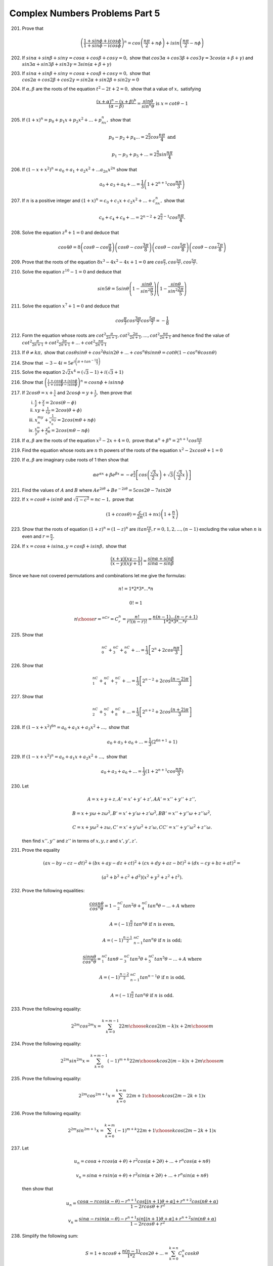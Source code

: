 Complex Numbers Problems Part 5
********************************
201. Prove that

     .. math::
        \left(\frac{1 + sin\phi + icos\phi}{1 + sin\phi -
        icos\phi}\right)^n = cos\left(\frac{n\pi}{2} + n\phi\right) +
        isin\left(\frac{n\pi}{2} - n\phi\right)

202. If :math:`sin\alpha + sin\beta + sin\gamma = cos\alpha + cos\beta
     + cos\gamma = 0,` show that :math:`cos3\alpha + cos3\beta +
     cos3\gamma = 3cos(\alpha + \beta + \gamma)` and
     :math:`sin3\alpha + sin3\beta + sin3\gamma = 3sin(\alpha +
     \beta + \gamma)`

203. If :math:`sin\alpha + sin\beta + sin\gamma = cos\alpha + cos\beta
     + cos\gamma = 0,` show that :math:`cos2\alpha + cos2\beta +
     cos2\gamma = sin2\alpha + sin2\beta + sin2\gamma = 0`

204. If :math:`\alpha, \beta` are the roots of the equation :math:`t^2
     - 2t + 2 = 0,` show that a value of :math:`x,` satisfying

     .. math::
        \frac{(x + \alpha)^n - (x + \beta)^b}{(\alpha - \beta)} =
        \frac{sin\theta}{sin^n\theta} \text{ is } x = cot\theta - 1

205. If :math:`(1 + x)^n = p_0 + p_1x + p_2x^2 + ... + p_nx^n,` show
     that

     .. math::
        p_0 - p_2 + p_4 ... = 2^{\frac{n}{2}}cos\frac{n\pi}{4} \text{
        and }

        p_1 - p_3 + p_5 + ... = 2^{\frac{n}{2}}sin\frac{n\pi}{4}

206. If :math:`(1 - x + x^2)^n = a_0 + a_1 + a_2x^2 + ... a_{2n}x^{2n}`
     show that

     .. math::
        a_0 + a_3 + a_6 + ... = \frac{1}{3}\left(1 + 2^{n +
        1}cos\frac{n\pi}{3}\right)

207. If :math:`n` is a positive integer and :math:`(1 + x)^n = c_0 +
     c_1x + c_2x^2 + ... + c_nx^n,` show that

     .. math::
        c_0 + c_4 + c_8 + ... = 2^{n - 2} + 2^{\frac{n}{2} -
        1}cos\frac{n\pi}{4}.

208. Solve the equation :math:`z^8 + 1 = 0` and deduce that

     .. math::
        cos4\theta = 8\left(cos\theta -
        cos\frac{\pi}{8}\right)\left(cos\theta -
        cos\frac{3\pi}{8}\right)\left(cos\theta -
        cos\frac{5\pi}{8}\right)\left(cos\theta -
        cos\frac{7\pi}{8}\right)

209. Prove that the roots of the equation :math:`8x^3 - 4x^2 - 4x + 1
     = 0` are :math:`cos\frac{\pi}{7}, cos\frac{3\pi}{7}, cos\frac{5\pi}{7}.`

210. Solve the equation :math:`z^{10} - 1 = 0` and deduce that

     .. math::
        sin5\theta = 5sin\theta\left(1 -
        \frac{sin\theta}{sin^2\frac{\pi}{5}}\right)\left(1 -
        \frac{sin\theta}{sin^2\frac{2\pi}{5}}\right)

211. Solve the equation :math:`x^7 + 1 = 0` and deduce that

     .. math::
        cos\frac{\pi}{7}cos\frac{3\pi}{7}cos\frac{5\pi}{7} = -\frac{1}{8}

212. Form the equation whose roots are :math:`cot^2\frac{\pi}{2n + 1},
     cot^2\frac{2\pi}{2n + 1}, ..., cot^2\frac{n\pi}{2n + 1}` and hence find
     the value of :math:`cot^2\frac{\pi}{2n + 1} +
     cot^2\frac{2\pi}{2n + 1} + ... + cot^2\frac{n\pi}{2n + 1}`

213. If :math:`\theta \ne k\pi,` show that :math:`cos\theta sin\theta +
     cos^2\theta sin2\theta + ... +cos^n\theta sinn\theta = cot\theta(1 -
     cos^n\theta cosn\theta)`

214. Show that :math:`-3 -4i = 5e^{i\left(\pi + tan^{-1}\frac{4}{3}\right)}`

215. Solve the equation :math:`2\sqrt{2}x^4 = (\sqrt{3} - 1) + i(\sqrt{3} + 1)`

216. Show that :math:`\left(\frac{1 + cos\phi + isin\phi}{1 + cos\phi
     -isin\phi}\right)^n = cosn\phi + isinn\phi`

217. If :math:`2cos\theta = x + \frac{1}{x}` and :math:`2cos\phi = y +
     \frac{1}{y},` then prove that

     (i) :math:`\frac{x}{y} + \frac{y}{x} = 2cos(\theta - \phi)`
     (ii) :math:`xy + \frac{1}{xy} = 2cos(\theta + \phi)`
     (iii) :math:`x^my^n + \frac{1}{x^my^n} = 2cos(m\theta + n\phi)`
     (iv) :math:`\frac{x^m}{y^n} + \frac{y^n}{x^m} = 2cos(m\theta - n\phi)`

218. If :math:`\alpha, \beta` are the roots of the equation :math:`x^2 -2x +4 =
     0,` prove that :math:`\alpha^n + \beta^n = 2^{n + 1}cos\frac{n\pi}{3}`

219. Find the equation whose roots are :math:`n` th powers of the roots of the
     equation :math:`x^2 -2xcos\theta + 1 = 0`

220. If :math:`\alpha, \beta` are imaginary cube roots of 1 then show that

     .. math::
        \alpha e^{\alpha x} + \beta e^{\beta x} =
        -e^\frac{x}{2}\left[cos\left(\frac{\sqrt{3}}{2}x\right) +
        \sqrt{3}\left(\frac{\sqrt{3}}{2}x\right)\right]

221. Find the values of :math:`A` and :math:`B` where :math:`Ae^{2i\theta} +
     Be^{-2i\theta} = 5cos2\theta - 7sin2\theta`

222. If :math:`x = cos\theta + isin\theta` and :math:`\sqrt{1 - c^2} = nc - 1,`
     prove that

     .. math::
        (1 + c cos\theta) = \frac{c}{2n}(1 + nx)\left(1 + \frac{n}{x}\right)

223. Show that the roots of equation :math:`(1 + z)^n = (1 -z)^n` are
     :math:`itan\frac{r\pi}{n}, r = 0, 1, 2, ..., (n - 1)` excluding the value
     when :math:`n` is even and :math:`r = \frac{n}{2}.`

224. If :math:`x = cos\alpha + isin\alpha, y = cos\beta + isin\beta,` show that

     .. math::
        \frac{(x + y)(xy - 1)}{(x - y)(xy + 1)} = \frac{sin\alpha +
        sin\beta}{sin\alpha - sin\beta}

Since we have not covered permutations and combinations let me give the
formulas:

.. math::
   n! = 1 * 2 * 3 * ... * n

   0! = 1

   {n \choose r} = {^nCr} = C_r^n = \frac{n!}{r!(n-r)!} = \frac{n(n - 1)
   ... (n - r + 1)}{1 * 2 * 3 * ... * r }

225. Show that

     .. math::
        ^nC_0 + {^nC_3} + {^nC_6} + ... = \frac{1}{3}\left[2^n +
        2cos\frac{n\pi}{3}\right]

226. Show that

     .. math::
        ^nC_1 + {^nC_4} + {^nC_7} + ... = \frac{1}{3}\left[2^{n - 2} + 2cos\frac{(n
        - 2)\pi}{3}\right]

227. Show that

     .. math::
        ^nC_2 + {^nC_5} + {^nC_8} + ... = \frac{1}{3}\left[2^{n + 2} + 2cos\frac{(n
        + 2)\pi}{3}\right]

228. If :math:`(1 - x + x^2)^{6n} = a_0 + a_1x + a_2x^2 + ...,` show that

     .. math::
        a_0 + a_3 + a_6 + ... = \frac{1}{3}(2^{6n + 1} + 1)

229. If :math:`(1 - x + x^2)^{n} = a_0 + a_1x + a_2x^2 + ...,` show that

     .. math::
        a_0 + a_3 + a_6 + ... = \frac{1}{3}(1 + 2^{n + 1} cos\frac{n\pi}{3})

230. Let

     .. math::
        A = x + y +z, A' = x' + y' + z', AA' = x'' + y'' + z'',

        B = x + y\omega + z\omega^2, B' = x' + y'\omega + z'\omega^2, BB' =
        x'' + y''\omega + z''\omega^2,

        C = x + y\omega^2 + z\omega, C' = x' + y'\omega^2 + z'\omega, CC' =
        x'' + y''\omega^2 + z''\omega.

     then find :math:`x'', y''` and :math:`z''` in terms of :math:`x, y, z` and
     :math:`x', y', z'.`

231. Prove the equality

     .. math::
        (ax - by -cz -dt)^2 + (bx + ay -dz + ct)^2 + (cx
        + dy + az -bt)^2 + (dx - cy + bz + at)^2 =

     .. math::
        (a^2 + b^2 + c^2 + d^2)(x^2 + y^2 + z^2 + t^2).

232. Prove the following equalities:

     .. math::
        \frac{cosn\theta}{cos^n\theta} = 1 - {^nC_2}tan^2\theta +
        {^nC_4}tan^4\theta - ... + A \text{ where }

        A = (-1)^\frac{n}{2}~tan^n\theta \text{ if } n \text{ is even,}

        A = (-1)^\frac{n - 1}{2}~{^nC_{n - 1}}tan^n\theta \text{ if } n \text{
        is odd;}

        \frac{sinn\theta}{cos^n\theta} = {^nC_1}tan\theta - {^nC_3}tan^3\theta +
        {^nC_5}tan^5\theta - ... + A \text{ where }

        A = (-1)^\frac{n - 2}{2}~{^nC_{n - 1}}tan^{n - 1}\theta \text{ if } n
        \text{ is odd, }

        A = (-1)^\frac{n}{2}~tan^n\theta \text{ if } n \text{ is odd.}

233. Prove the following equality:

     .. math::
        2^{2m}cos^{2m}x = \sum_{k = 0}^{k = m - 1} 2 {2m \choose k} cos2(m -
        k)x + {2m \choose m}

234. Prove the following equality:

     .. math::
        2^{2m}sin^{2m}x = \sum_{k = 0}^{k = m - 1} (-1)^{m + k} 2 {2m \choose
        k} cos2(m - k)x + {2m \choose m}

235. Prove the following equality:

     .. math::
        2^{2m}cos^{2m + 1}x = \sum_{k = 0}^{k = m} 2 {{2m + 1} \choose k}
        cos(2m - 2k + 1)x

236. Prove the following equality:

     .. math::
        2^{2m}sin^{2m + 1}x = \sum_{k = 0}^{k = m} (-1)^{m + k} 2 {{2m + 1}
        \choose k} cos(2m - 2k + 1)x

237. Let

     .. math::
        u_n = cos\alpha + r cos(\alpha + \theta) + r^2 cos(\alpha +2\theta) +
        ... + r^n cos(\alpha + n\theta)

        v_n = sin\alpha + r sin(\alpha + \theta) + r^2 sin(\alpha +2\theta) +
        ... + r^n sin(\alpha + n\theta)

     then show that

     .. math::
        u_n = \frac{cos\alpha - r cos(\alpha - \theta) - r^{n + 1} cos[(n +
        1)\theta + \alpha] + r^{n + 2} cos(n\theta + \alpha)}{1 - 2rcos\theta +
        r^2}

        v_n = \frac{sin\alpha - r sin(\alpha - \theta) - r^{n + 1} sin[(n +
        1)\theta + \alpha] + r^{n + 2} sin(n\theta + \alpha)}{1 - 2rcos\theta +
        r^2}

238. Simplify the following sum:

     .. math::
        S = 1 + n cos \theta + \frac{n(n - 1)}{1*2} cos2\theta + ... = \sum_{k
        = 0}^{k = n}C^n_k cosk\theta

239. Simplify the following sum:

     .. math::
        S = 1 + n sin \theta + \frac{n(n - 1)}{1*2} sin2\theta + ... = \sum_{k
        = 0}^{k = n}C^n_k sink\theta

240. If :math:`\alpha = \frac{\pi}{2n}` and :math:`o < 2n` then prove that

     .. math::
        sin^{2p} \alpha + sin^{2p} 2\alpha + ... + sin^{2p} n\alpha =
        \frac{1}{2} + n\frac{1 *3 * 5 * ... (2p - 1)}{2 * 4 * ... 2p}

241. Prove that the polynomial :math:`x(x^{n - 1} -na^{n - 1}) + a^n(n - 1)` is
     divisible by :math:`(x - a)^2.`

242. Prove that :math:`(x + y)^n - x^n - y^n` is divisible by :math:`xy(x +
     y)(x^2 + xy + y^2)` if :math:`n` is an odd number and not divisible by 3.

243. Find out whether the polynomial :math:`x^{4a} + x^{4b + 1} + x^{4c + 2} +
     x^{4d + 3}` is divisible by :math:`x^3 + x^2 + x + 1` where :math:`a, b,
     c, d` are positive integers.

244. Prove that the polynomial :math:`(cos\theta + x sin\theta)^n -
     \cos n\theta - x sin n\theta` is divisible by :math:`x^2 + 1.`

245. Prove that the polynomial :math:`x^n sin\theta - k^{n - 1}x sin
     n\theta + k^n sin(n - 1)\theta` is divisible by :math:`x^2 - 2kx
     cos\theta + k^2.`

246. Find the sum of the :math:`p` the powers of the roots of the equation
     :math:`x^n - 1 = 0` where :math:`p` is a positive integer.

247. Let :math:`\alpha = cos\frac{2\pi}{n} + isin\frac{2\pi}{n}` where
     :math:`n` is a positive integer and let

     .. math::
        A_k = x + y\alpha^k + z\alpha^{2k} + ... + w\alpha^{(n - 1)k}

        \text{ where, } k = 0, 1, 2, 3 ..., n - 1

     where, :math:`x, y, z, ..., u, w` and :math:`n` are arbitrary complex
     numbers.

     Prove that

     .. math::
        \sum_{k = 0}^{k = n - 1}|A_k|^2 = n\{|x|^2 + |y|^2 + ... + |w|^2\}

Prove the following identities:

248. .. math::
       x^{2n} - 1= (x^2 - 1)\sum_{k = 1}^{k = n - 1}\left(x^2
       - 2xcos\frac{k\pi}{n} + 1\right)

249. .. math::
       x^{2n + 1} - 1 = (x - 1)\sum_{k = 1}^{k = n}\left(x^2
       - 2xcos\frac{2k\pi}{2n + 1} + 1\right)

250. .. math::
       x^{2n + 1} - 1= (x + 1)\sum_{k = 1}^{k = n}\left(x^2
       + 2xcos\frac{2k\pi}{2n + 1} + 1\right)

